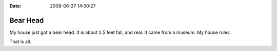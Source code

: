 :Date: 2008-06-27 14:00:27

Bear Head
=========

My house just got a bear head. It is about 2.5 feet fall, and real.
It came from a museum. My house rules.

That is all.


